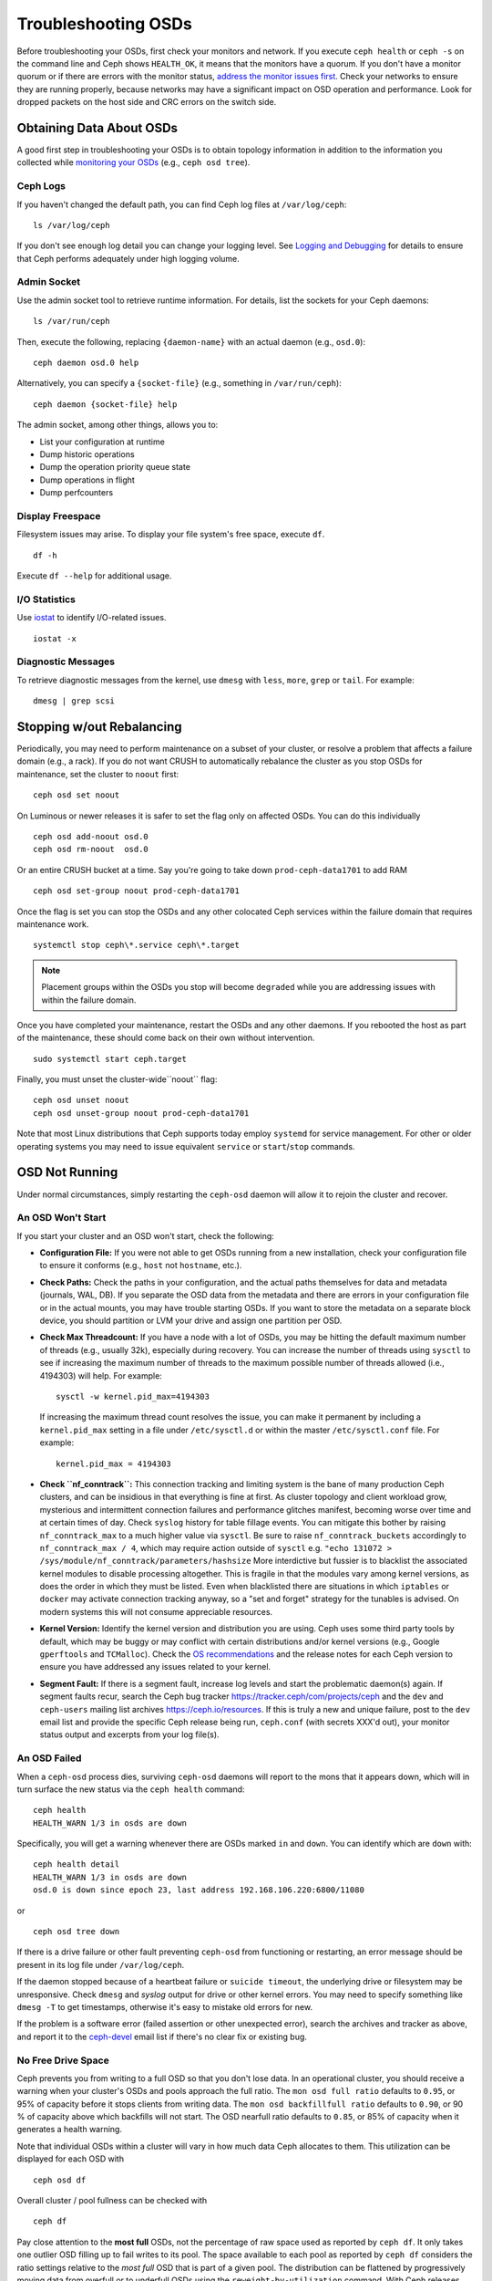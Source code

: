 ======================
 Troubleshooting OSDs
======================

Before troubleshooting your OSDs, first check your monitors and network. If
you execute ``ceph health`` or ``ceph -s`` on the command line and Ceph shows
``HEALTH_OK``, it means that the monitors have a quorum.
If you don't have a monitor quorum or if there are errors with the monitor
status, `address the monitor issues first <../troubleshooting-mon>`_.
Check your networks to ensure they
are running properly, because networks may have a significant impact on OSD
operation and performance. Look for dropped packets on the host side
and CRC errors on the switch side.

Obtaining Data About OSDs
=========================

A good first step in troubleshooting your OSDs is to obtain topology information in
addition to the information you collected while `monitoring your OSDs`_
(e.g., ``ceph osd tree``).


Ceph Logs
---------

If you haven't changed the default path, you can find Ceph log files at
``/var/log/ceph``::

	ls /var/log/ceph

If you don't see enough log detail you can change your logging level.  See
`Logging and Debugging`_ for details to ensure that Ceph performs adequately
under high logging volume.


Admin Socket
------------

Use the admin socket tool to retrieve runtime information. For details, list
the sockets for your Ceph daemons::

	ls /var/run/ceph

Then, execute the following, replacing ``{daemon-name}`` with an actual
daemon (e.g., ``osd.0``)::

  ceph daemon osd.0 help

Alternatively, you can specify a ``{socket-file}`` (e.g., something in ``/var/run/ceph``)::

  ceph daemon {socket-file} help

The admin socket, among other things, allows you to:

- List your configuration at runtime
- Dump historic operations
- Dump the operation priority queue state
- Dump operations in flight
- Dump perfcounters

Display Freespace
-----------------

Filesystem issues may arise. To display your file system's free space, execute
``df``. ::

	df -h

Execute ``df --help`` for additional usage.

I/O Statistics
--------------

Use `iostat`_ to identify I/O-related issues. ::

	iostat -x

Diagnostic Messages
-------------------

To retrieve diagnostic messages from the kernel, use ``dmesg`` with ``less``, ``more``, ``grep``
or ``tail``.  For example::

	dmesg | grep scsi

Stopping w/out Rebalancing
==========================

Periodically, you may need to perform maintenance on a subset of your cluster,
or resolve a problem that affects a failure domain (e.g., a rack). If you do not
want CRUSH to automatically rebalance the cluster as you stop OSDs for
maintenance, set the cluster to ``noout`` first::

	ceph osd set noout

On Luminous or newer releases it is safer to set the flag only on affected OSDs.
You can do this individually ::

	ceph osd add-noout osd.0
	ceph osd rm-noout  osd.0

Or an entire CRUSH bucket at a time.  Say you're going to take down
``prod-ceph-data1701`` to add RAM ::

	ceph osd set-group noout prod-ceph-data1701

Once the flag is set you can stop the OSDs and any other colocated Ceph
services within the failure domain that requires maintenance work. ::

	systemctl stop ceph\*.service ceph\*.target

.. note:: Placement groups within the OSDs you stop will become ``degraded``
   while you are addressing issues with within the failure domain.

Once you have completed your maintenance, restart the OSDs and any other
daemons.  If you rebooted the host as part of the maintenance, these should
come back on their own without intervention. ::

	sudo systemctl start ceph.target

Finally, you must unset the cluster-wide``noout`` flag::

	ceph osd unset noout
	ceph osd unset-group noout prod-ceph-data1701

Note that most Linux distributions that Ceph supports today employ ``systemd``
for service management.  For other or older operating systems you may need
to issue equivalent ``service`` or ``start``/``stop`` commands.

.. _osd-not-running:

OSD Not Running
===============

Under normal circumstances, simply restarting the ``ceph-osd`` daemon will
allow it to rejoin the cluster and recover.

An OSD Won't Start
------------------

If you start your cluster and an OSD won't start, check the following:

- **Configuration File:** If you were not able to get OSDs running from
  a new installation, check your configuration file to ensure it conforms
  (e.g., ``host`` not ``hostname``, etc.).

- **Check Paths:** Check the paths in your configuration, and the actual
  paths themselves for data and metadata (journals, WAL, DB). If you separate the OSD data from
  the metadata and there are errors in your configuration file or in the
  actual mounts, you may have trouble starting OSDs. If you want to store the
  metadata on a separate block device, you should partition or LVM your
  drive and assign one partition per OSD.

- **Check Max Threadcount:** If you have a node with a lot of OSDs, you may be
  hitting the default maximum number of threads (e.g., usually 32k), especially
  during recovery. You can increase the number of threads using ``sysctl`` to
  see if increasing the maximum number of threads to the maximum possible
  number of threads allowed (i.e.,  4194303) will help. For example::

	sysctl -w kernel.pid_max=4194303

  If increasing the maximum thread count resolves the issue, you can make it
  permanent by including a ``kernel.pid_max`` setting in a file under ``/etc/sysctl.d`` or
  within the master ``/etc/sysctl.conf`` file. For example::

	kernel.pid_max = 4194303

- **Check ``nf_conntrack``:** This connection tracking and limiting system
  is the bane of many production Ceph clusters, and can be insidious in that
  everything is fine at first. As cluster topology and client workload
  grow, mysterious and intermittent connection failures and performance
  glitches manifest, becoming worse over time and at certain times of day.
  Check ``syslog`` history for table fillage events.  You can mitigate this
  bother by raising ``nf_conntrack_max`` to a much higher value via ``sysctl``.
  Be sure to raise ``nf_conntrack_buckets`` accordingly to
  ``nf_conntrack_max / 4``, which may require action outside of ``sysctl`` e.g.
  ``"echo 131072 > /sys/module/nf_conntrack/parameters/hashsize``
  More interdictive but fussier is to blacklist the associated kernel modules
  to disable processing altogether.  This is fragile in that the modules
  vary among kernel versions, as does the order in which they must be listed.
  Even when blacklisted there are situations in which ``iptables`` or ``docker``
  may activate connection tracking anyway, so a "set and forget" strategy for
  the tunables is advised.  On modern systems this will not consume appreciable
  resources.

- **Kernel Version:** Identify the kernel version and distribution you
  are using. Ceph uses some third party tools by default, which may be
  buggy or may conflict with certain distributions and/or kernel
  versions (e.g., Google ``gperftools`` and ``TCMalloc``). Check the
  `OS recommendations`_ and the release notes for each Ceph version
  to ensure you have addressed any issues related to your kernel.

- **Segment Fault:** If there is a segment fault, increase log levels
  and start the problematic daemon(s) again. If segment faults recur,
  search the Ceph bug tracker `https://tracker.ceph/com/projects/ceph <https://tracker.ceph.com/projects/ceph/>`_
  and the ``dev`` and ``ceph-users`` mailing list archives `https://ceph.io/resources <https://ceph.io/resources>`_.
  If this is truly a new and unique
  failure, post to the ``dev`` email list and provide the specific Ceph
  release being run, ``ceph.conf`` (with secrets XXX'd out),
  your monitor status output and excerpts from your log file(s).

An OSD Failed
-------------

When a ``ceph-osd`` process dies, surviving ``ceph-osd`` daemons will report
to the mons that it appears down, which will in turn surface the new status
via the ``ceph health`` command::

	ceph health
	HEALTH_WARN 1/3 in osds are down

Specifically, you will get a warning whenever there are OSDs marked ``in``
and ``down``.  You can identify which  are ``down`` with::

	ceph health detail
	HEALTH_WARN 1/3 in osds are down
	osd.0 is down since epoch 23, last address 192.168.106.220:6800/11080

or ::

	ceph osd tree down

If there is a drive
failure or other fault preventing ``ceph-osd`` from functioning or
restarting, an error message should be present in its log file under
``/var/log/ceph``.

If the daemon stopped because of a heartbeat failure or ``suicide timeout``,
the underlying drive or filesystem may be unresponsive. Check ``dmesg``
and `syslog`  output for drive or other kernel errors.  You may need to
specify something like ``dmesg -T`` to get timestamps, otherwise it's
easy to mistake old errors for new.

If the problem is a software error (failed assertion or other
unexpected error), search the archives and tracker as above, and
report it to the `ceph-devel`_ email list if there's no clear fix or
existing bug.

.. _no-free-drive-space:

No Free Drive Space
-------------------

Ceph prevents you from writing to a full OSD so that you don't lose data.
In an operational cluster, you should receive a warning when your cluster's OSDs
and pools approach the full ratio. The ``mon osd full ratio`` defaults to
``0.95``, or 95% of capacity before it stops clients from writing data.
The ``mon osd backfillfull ratio`` defaults to ``0.90``, or 90 % of
capacity above which backfills will not start. The
OSD nearfull ratio defaults to ``0.85``, or 85% of capacity
when it generates a health warning.

Note that individual OSDs within a cluster will vary in how much data Ceph
allocates to them.  This utilization can be displayed for each OSD with ::

	ceph osd df

Overall cluster / pool fullness can be checked with ::

	ceph df

Pay close attention to the **most full** OSDs, not the percentage of raw space
used as reported by ``ceph df``.  It only takes one outlier OSD filling up to
fail writes to its pool.  The space available to each pool as reported by
``ceph df`` considers the ratio settings relative to the *most full* OSD that
is part of a given pool.  The distribution can be flattened by progressively
moving data from overfull or to underfull OSDs using the ``reweight-by-utilization``
command.  With Ceph releases beginning with later revisions of Luminous one can also
exploit the ``ceph-mgr`` ``balancer`` module to perform this task automatically
and rather effectively.

The ratios can be adjusted:

::

    ceph osd set-nearfull-ratio <float[0.0-1.0]>
    ceph osd set-full-ratio <float[0.0-1.0]>
    ceph osd set-backfillfull-ratio <float[0.0-1.0]>

Full cluster issues can arise when an OSD fails either as a test or organically
within small and/or very full or unbalanced cluster. When an OSD or node
holds an outsize percentage of the cluster's data, the ``nearfull`` and ``full``
ratios may be exceeded as a result of component failures or even natural growth.
If you are testing how Ceph reacts to OSD failures on a small
cluster, you should leave ample free disk space and consider temporarily
lowering the OSD ``full ratio``, OSD ``backfillfull ratio`` and
OSD ``nearfull ratio``

Full ``ceph-osds`` will be reported by ``ceph health``::

	ceph health
	HEALTH_WARN 1 nearfull osd(s)

Or::

	ceph health detail
	HEALTH_ERR 1 full osd(s); 1 backfillfull osd(s); 1 nearfull osd(s)
	osd.3 is full at 97%
	osd.4 is backfill full at 91%
	osd.2 is near full at 87%

The best way to deal with a full cluster is to add capacity via new OSDs, enabling
the cluster to redistribute data to newly available storage.

If you cannot start a legacy Filestore OSD because it is full, you may reclaim
some space deleting a few placement group directories in the full OSD.

.. important:: If you choose to delete a placement group directory on a full OSD,
   **DO NOT** delete the same placement group directory on another full OSD, or
   **YOU WILL LOSE DATA**. You **MUST** maintain at least one copy of your data on
   at least one OSD.  This is a rare and extreme intervention, and is not to be
   undertaken lightly.

See `Monitor Config Reference`_ for additional details.

OSDs are Slow/Unresponsive
==========================

A common issue involves slow or unresponsive OSDs. Ensure that you
have eliminated other troubleshooting possibilities before delving into OSD
performance issues. For example, ensure that your network(s) is working properly
and your OSDs are running. Check to see if OSDs are throttling recovery traffic.

.. tip:: Newer versions of Ceph provide better recovery handling by preventing
   recovering OSDs from using up system resources so that ``up`` and ``in``
   OSDs are not available or are otherwise slow.

Networking Issues
-----------------

Ceph is a distributed storage system, so it relies upon networks for OSD peering
and replication, recovery from faults, and periodic heartbeats. Networking
issues can cause OSD latency and flapping OSDs. See `Flapping OSDs`_ for
details.

Ensure that Ceph processes and Ceph-dependent processes are connected and/or
listening. ::

	netstat -a | grep ceph
	netstat -l | grep ceph
	sudo netstat -p | grep ceph

Check network statistics. ::

	netstat -s

Drive Configuration
-------------------

A SAS or SATA storage drive should only house one OSD; NVMe drives readily
handle two or more. Read and write throughput can bottleneck if other processes
share the drive, including journals / metadata, operating systems, Ceph monitors,
`syslog` logs, other OSDs, and non-Ceph processes.

Ceph acknowledges writes *after* journaling, so fast SSDs are an
attractive option to accelerate the response time--particularly when
using the ``XFS`` or ``ext4`` file systems for legacy Filestore OSDs.
By contrast, the ``Btrfs``
file system can write and journal simultaneously.  (Note, however, that
we recommend against using ``Btrfs`` for production deployments.)

.. note:: Partitioning a drive does not change its total throughput or
   sequential read/write limits. Running a journal in a separate partition
   may help, but you should prefer a separate physical drive.

Bad Sectors / Fragmented Disk
-----------------------------

Check your drives for bad blocks, fragmentation, and other errors that can cause
performance to drop substantially.  Invaluable tools include ``dmesg``, ``syslog``
logs, and ``smartctl`` (from the ``smartmontools`` package).

Co-resident Monitors/OSDs
-------------------------

Monitors are relatively lightweight processes, but they issue lots of
``fsync()`` calls,
which can interfere with other workloads, particularly if monitors run on the
same drive as an OSD. Additionally, if you run monitors on the same host as
OSDs, you may incur performance issues related to:

- Running an older kernel (pre-3.0)
- Running a kernel with no ``syncfs(2)`` syscall.

In these cases, multiple OSDs running on the same host can drag each other down
by doing lots of commits. That often leads to the bursty writes.

Co-resident Processes
---------------------

Spinning up co-resident processes (convergence) such as a cloud-based solution, virtual
machines and other applications that write data to Ceph while operating on the
same hardware as OSDs can introduce significant OSD latency. Generally, we
recommend optimizing hosts for use with Ceph and using other hosts for other
processes. The practice of separating Ceph operations from other applications
may help improve performance and may streamline troubleshooting and maintenance.

Logging Levels
--------------

If you turned logging levels up to track an issue and then forgot to turn
logging levels back down, the OSD may be putting a lot of logs onto the disk. If
you intend to keep logging levels high, you may consider mounting a drive to the
default path for logging (i.e., ``/var/log/ceph/$cluster-$name.log``).

Recovery Throttling
-------------------

Depending upon your configuration, Ceph may reduce recovery rates to maintain
performance or it may increase recovery rates to the point that recovery
impacts OSD performance. Check to see if the OSD is recovering.

Kernel Version
--------------

Check the kernel version you are running. Older kernels may not receive
new backports that Ceph depends upon for better performance.

Kernel Issues with SyncFS
-------------------------

Try running one OSD per host to see if performance improves. Old kernels
might not have a recent enough version of ``glibc`` to support ``syncfs(2)``.

Filesystem Issues
-----------------

Currently, we recommend deploying clusters with the BlueStore back end.
When running a pre-Luminous release or if you have a specific reason to deploy
OSDs with the previous Filestore backend, we recommend ``XFS``.

We recommend against using ``Btrfs`` or ``ext4``.  The ``Btrfs`` filesystem has
many attractive features, but bugs may lead to
performance issues and spurious ENOSPC errors.  We do not recommend
``ext4`` for Filestore OSDs because ``xattr`` limitations break support for long
object names, which are needed for RGW.

For more information, see `Filesystem Recommendations`_.

.. _Filesystem Recommendations: ../configuration/filesystem-recommendations

Insufficient RAM
----------------

We recommend a *minimum* of 4GB of RAM per OSD daemon and suggest rounding up
from 6-8GB.  You may notice that during normal operations, ``ceph-osd``
processes only use a fraction of that amount.
Unused RAM makes it tempting to use the excess RAM for co-resident
applications or to skimp on each node's memory capacity.  However,
when OSDs experience recovery their memory utilization spikes. If
there is insufficient RAM available, OSD performance will slow considerably
and the daemons may even crash or be killed by the Linux ``OOM Killer``.

Blocked Requests or Slow Requests
---------------------------------

If a ``ceph-osd`` daemon is slow to respond to a request, messages will be logged
noting ops that are taking too long.  The warning threshold
defaults to 30 seconds and is configurable via the ``osd op complaint time``
setting.  When this happens, the cluster log will receive messages.

Legacy versions of Ceph complain about ``old requests``::

	osd.0 192.168.106.220:6800/18813 312 : [WRN] old request osd_op(client.5099.0:790 fatty_26485_object789 [write 0~4096] 2.5e54f643) v4 received at 2012-03-06 15:42:56.054801 currently waiting for sub ops

New versions of Ceph complain about ``slow requests``::

	{date} {osd.num} [WRN] 1 slow requests, 1 included below; oldest blocked for > 30.005692 secs
	{date} {osd.num}  [WRN] slow request 30.005692 seconds old, received at {date-time}: osd_op(client.4240.0:8 benchmark_data_ceph-1_39426_object7 [write 0~4194304] 0.69848840) v4 currently waiting for subops from [610]

Possible causes include:

- A failing drive (check ``dmesg`` output)
- A bug in the kernel file system (check ``dmesg`` output)
- An overloaded cluster (check system load, iostat, etc.)
- A bug in the ``ceph-osd`` daemon.

Possible solutions:

- Remove VMs from Ceph hosts
- Upgrade kernel
- Upgrade Ceph
- Restart OSDs
- Replace failed or failing components

Debugging Slow Requests
-----------------------

If you run ``ceph daemon osd.<id> dump_historic_ops`` or ``ceph daemon osd.<id> dump_ops_in_flight``,
you will see a set of operations and a list of events each operation went
through. These are briefly described below.

Events from the Messenger layer:

- ``header_read``: When the messenger first started reading the message off the wire.
- ``throttled``: When the messenger tried to acquire memory throttle space to read
  the message into memory.
- ``all_read``: When the messenger finished reading the message off the wire.
- ``dispatched``: When the messenger gave the message to the OSD.
- ``initiated``: This is identical to ``header_read``. The existence of both is a
  historical oddity.

Events from the OSD as it processes ops:

- ``queued_for_pg``: The op has been put into the queue for processing by its PG.
- ``reached_pg``: The PG has started doing the op.
- ``waiting for \*``: The op is waiting for some other work to complete before it
  can proceed (e.g. a new OSDMap; for its object target to scrub; for the PG to
  finish peering; all as specified in the message).
- ``started``: The op has been accepted as something the OSD should do and
  is now being performed.
- ``waiting for subops from``: The op has been sent to replica OSDs.

Events from ```Filestore```:

- ``commit_queued_for_journal_write``: The op has been given to the FileStore.
- ``write_thread_in_journal_buffer``: The op is in the journal's buffer and waiting
  to be persisted (as the next disk write).
- ``journaled_completion_queued``: The op was journaled to disk and its callback
  queued for invocation.

Events from the OSD after data has been given to underlying storage:

- ``op_commit``: The op has been committed (i.e. written to journal) by the
  primary OSD.
- ``op_applied``: The op has been `write()'en <https://www.freebsd.org/cgi/man.cgi?write(2)>`_ to the backing FS (i.e.   applied in memory but not flushed out to disk) on the primary.
- ``sub_op_applied``: ``op_applied``, but for a replica's "subop".
- ``sub_op_committed``: ``op_commit``, but for a replica's subop (only for EC pools).
- ``sub_op_commit_rec/sub_op_apply_rec from <X>``: The primary marks this when it
  hears about the above, but for a particular replica (i.e. ``<X>``).
- ``commit_sent``: We sent a reply back to the client (or primary OSD, for sub ops).

Many of these events are seemingly redundant, but cross important boundaries in
the internal code (such as passing data across locks into new threads).

Flapping OSDs
=============

When OSDs peer and check heartbeats, they use the cluster (back-end)
network when it's available. See `Monitor/OSD Interaction`_ for details.

We have tradtionally recommended separate *public* (front-end) and *private*
(cluster / back-end / replication) networks:

#. Segregation of heartbeat and replication / recovery traffic (private)
   from client and OSD <-> mon traffic (public).  This helps keep one
   from DoS-ing the other, which could in turn result in a cascading failure.

#. Additional throughput for both public and private traffic.

When common networking technloogies were 100Mb/s and 1Gb/s, this separation
was often critical.  With today's 10Gb/s, 40Gb/s, and 25/50/100Gb/s
networks, the above capacity concerns are often diminished or even obviated.
For example, if your OSD nodes have two network ports, dedicating one to
the public and the other to the private network means no path redundancy.
This degrades your ability to weather network maintenance and failures without
significant cluster or client impact.  Consider instead using both links
for just a public network:  with bonding (LACP) or equal-cost routing (e.g. FRR)
you reap the benefits of increased throughput headroom, fault tolerance, and
reduced OSD flapping.

When a private network (or even a single host link) fails or degrades while the
public network operates normally, OSDs may not handle this situation well. What
happens is that OSDs use the public network to report each other ``down`` to
the monitors, while marking themselves ``up``. The monitors then send out,
again on the public network, an updated cluster map with affected OSDs marked
`down`. These OSDs reply to the monitors "I'm not dead yet!", and the cycle
repeats.  We call this scenario 'flapping`, and it can be difficult to isolate
and remediate.  With no private network, this irksome dynamic is avoided:
OSDs are generally either ``up`` or ``down`` without flapping.

If something does cause OSDs to 'flap' (repeatedly getting marked ``down`` and
then ``up`` again), you can force the monitors to halt the flapping by
temporarily freezing their states::

	ceph osd set noup      # prevent OSDs from getting marked up
	ceph osd set nodown    # prevent OSDs from getting marked down

These flags are recorded in the osdmap::

	ceph osd dump | grep flags
	flags no-up,no-down

You can clear the flags with::

	ceph osd unset noup
	ceph osd unset nodown

Two other flags are supported, ``noin`` and ``noout``, which prevent
booting OSDs from being marked ``in`` (allocated data) or protect OSDs
from eventually being marked ``out`` (regardless of what the current value for
``mon osd down out interval`` is).

.. note:: ``noup``, ``noout``, and ``nodown`` are temporary in the
   sense that once the flags are cleared, the action they were blocking
   should occur shortly after.  The ``noin`` flag, on the other hand,
   prevents OSDs from being marked ``in`` on boot, and any daemons that
   started while the flag was set will remain that way.

.. note:: The causes and effects of flapping can be somewhat mitigated through
   careful adjustments to the ``mon_osd_down_out_subtree_limit``,
   ``mon_osd_reporter_subtree_level``, and ``mon_osd_min_down_reporters``.
   Derivation of optimal settings depends on cluster size, topology, and the
   Ceph  release in use. Their interactions are subtle and beyond the scope of
   this document.


.. _iostat: https://en.wikipedia.org/wiki/Iostat
.. _Ceph Logging and Debugging: ../../configuration/ceph-conf#ceph-logging-and-debugging
.. _Logging and Debugging: ../log-and-debug
.. _Debugging and Logging: ../debug
.. _Monitor/OSD Interaction: ../../configuration/mon-osd-interaction
.. _Monitor Config Reference: ../../configuration/mon-config-ref
.. _monitoring your OSDs: ../../operations/monitoring-osd-pg
.. _subscribe to the ceph-devel email list: mailto:majordomo@vger.kernel.org?body=subscribe+ceph-devel
.. _unsubscribe from the ceph-devel email list: mailto:majordomo@vger.kernel.org?body=unsubscribe+ceph-devel
.. _subscribe to the ceph-users email list: mailto:ceph-users-join@lists.ceph.com
.. _unsubscribe from the ceph-users email list: mailto:ceph-users-leave@lists.ceph.com
.. _OS recommendations: ../../../start/os-recommendations
.. _ceph-devel: ceph-devel@vger.kernel.org
